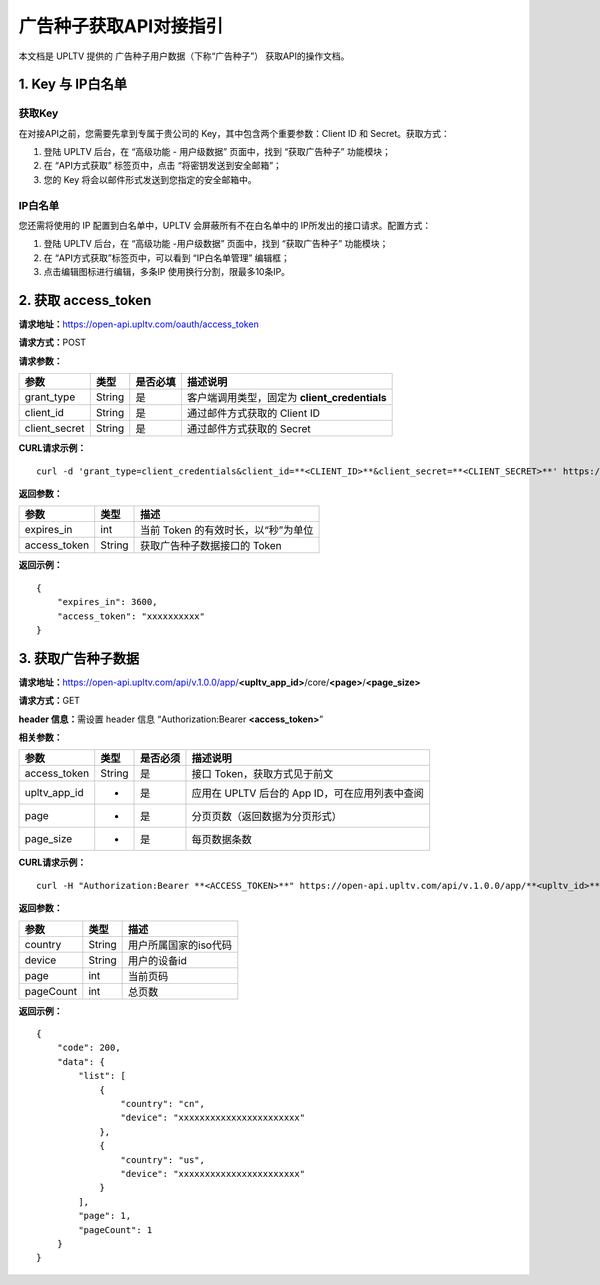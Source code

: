 广告种子获取API对接指引
=======================

本文档是 UPLTV 提供的 广告种子用户数据（下称“广告种子”）
获取API的操作文档。

1. Key 与 IP白名单
------------------

获取Key
^^^^^^^

在对接API之前，您需要先拿到专属于贵公司的
Key，其中包含两个重要参数：Client ID 和 Secret。获取方式：

1. 登陆 UPLTV 后台，在 “高级功能 - 用户级数据” 页面中，找到
   “获取广告种子” 功能模块；
2. 在 “API方式获取” 标签页中，点击 “将密钥发送到安全邮箱”；
3. 您的 Key 将会以邮件形式发送到您指定的安全邮箱中。

.. figure:: img/seed-pic3.png
   :scale: 70 %
   :alt: picture 3

IP白名单
^^^^^^^^

您还需将使用的 IP 配置到白名单中，UPLTV 会屏蔽所有不在白名单中的 IP所发出的接口请求。配置方式：

1. 登陆 UPLTV 后台，在 “高级功能 -用户级数据” 页面中，找到 “获取广告种子” 功能模块；
2. 在 “API方式获取”标签页中，可以看到 “IP白名单管理” 编辑框；
3. 点击编辑图标进行编辑，多条IP 使用换行分割，限最多10条IP。

.. figure:: img/seed-pic4.png
   :scale: 70 %
   :alt: picture 4

2. 获取 access_token
--------------------

**请求地址：**\ https://open-api.upltv.com/oauth/access_token

**请求方式：**\ POST

**请求参数：**

============= ====== ======== =============================================
参数          类型   是否必填 描述说明
============= ====== ======== =============================================
grant_type    String 是       客户端调用类型，固定为 **client_credentials**
client_id     String 是       通过邮件方式获取的 Client ID
client_secret String 是       通过邮件方式获取的 Secret
============= ====== ======== =============================================

**CURL请求示例：**
::

    curl -d 'grant_type=client_credentials&client_id=**<CLIENT_ID>**&client_secret=**<CLIENT_SECRET>**' https://open-api.upltv.com/oauth/access_token 

**返回参数：**

============ ====== ===================================
参数         类型   描述
============ ====== ===================================
expires_in   int    当前 Token 的有效时长，以“秒”为单位
access_token String 获取广告种子数据接口的 Token
============ ====== ===================================

**返回示例：**

::

   {
       "expires_in": 3600,
       "access_token": "xxxxxxxxxx"
   }

3. 获取广告种子数据
-------------------

**请求地址：**\ https://open-api.upltv.com/api/v.1.0.0/app/**<upltv_app_id>**/core/**<page>**/**<page_size>**

**请求方式：**\ GET

**header 信息：**\ 需设置 header 信息 “Authorization:Bearer **<access_token>**”

**相关参数：**

============ ====== ======== ==============================================
参数         类型   是否必须 描述说明
============ ====== ======== ==============================================
access_token String 是       接口 Token，获取方式见于前文
upltv_app_id     -      是       应用在 UPLTV 后台的 App ID，可在应用列表中查阅
page         -      是       分页页数（返回数据为分页形式）
page_size    -      是       每页数据条数
============ ====== ======== ==============================================

**CURL请求示例：**
::

    curl -H "Authorization:Bearer **<ACCESS_TOKEN>**" https://open-api.upltv.com/api/v.1.0.0/app/**<upltv_id>**/core/**<page>**/**<page_size>**

**返回参数：**

========= ====== =====================
参数      类型   描述
========= ====== =====================
country   String 用户所属国家的iso代码
device    String 用户的设备id
page      int    当前页码
pageCount int    总页数
========= ====== =====================

**返回示例：**

::

   {
       "code": 200,
       "data": {
           "list": [
               {
                   "country": "cn",
                   "device": "xxxxxxxxxxxxxxxxxxxxxxx"
               },
               {
                   "country": "us",
                   "device": "xxxxxxxxxxxxxxxxxxxxxxx"
               }
           ],
           "page": 1,
           "pageCount": 1
       }
   }
